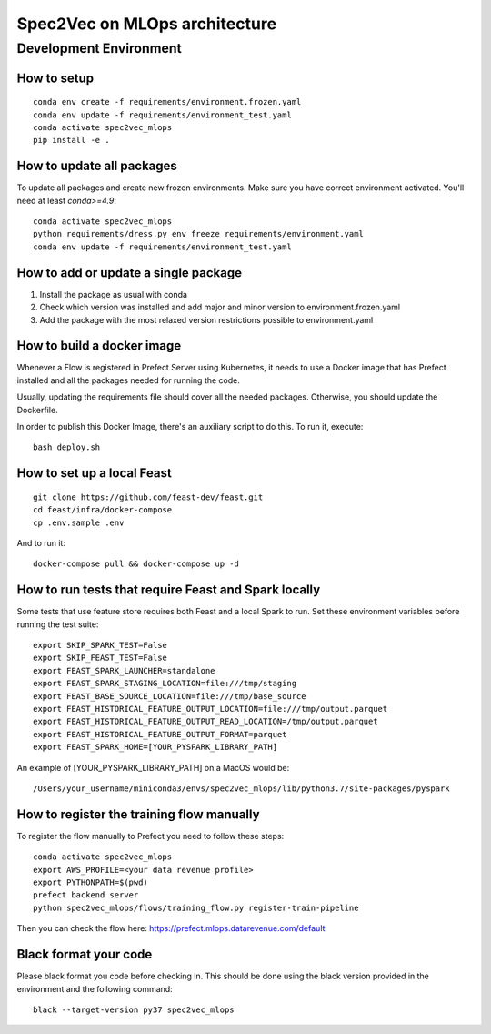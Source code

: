 ##############################
Spec2Vec on MLOps architecture
##############################

Development Environment
=======================

How to setup
------------
::

    conda env create -f requirements/environment.frozen.yaml
    conda env update -f requirements/environment_test.yaml
    conda activate spec2vec_mlops
    pip install -e .

How to update all packages
--------------------------
To update all packages and create new frozen environments. Make sure you have correct
environment activated. You'll need at least `conda>=4.9`::

    conda activate spec2vec_mlops
    python requirements/dress.py env freeze requirements/environment.yaml
    conda env update -f requirements/environment_test.yaml

How to add or update a single package
-------------------------------------

1. Install the package as usual with conda
2. Check which version was installed and add major and minor version to environment.frozen.yaml
3. Add the package with the most relaxed version restrictions possible to environment.yaml

How to build a docker image
-------------------------------------
Whenever a Flow is registered in Prefect Server using Kubernetes, it needs to use a
Docker image that has Prefect installed and all the packages needed for running the code.

Usually, updating the requirements file should cover all the needed packages. Otherwise,
you should update the Dockerfile.

In order to publish this Docker Image, there's an auxiliary script to do this.
To run it, execute::

    bash deploy.sh

How to set up a local Feast
-------------------------------------
::

    git clone https://github.com/feast-dev/feast.git
    cd feast/infra/docker-compose
    cp .env.sample .env

And to run it:
::

    docker-compose pull && docker-compose up -d

How to run tests that require Feast and Spark locally
-----------------------------------------------------

Some tests that use feature store requires both Feast and a local Spark to run.
Set these environment variables before running the test suite:
::

    export SKIP_SPARK_TEST=False
    export SKIP_FEAST_TEST=False
    export FEAST_SPARK_LAUNCHER=standalone
    export FEAST_SPARK_STAGING_LOCATION=file:///tmp/staging
    export FEAST_BASE_SOURCE_LOCATION=file:///tmp/base_source
    export FEAST_HISTORICAL_FEATURE_OUTPUT_LOCATION=file:///tmp/output.parquet
    export FEAST_HISTORICAL_FEATURE_OUTPUT_READ_LOCATION=/tmp/output.parquet
    export FEAST_HISTORICAL_FEATURE_OUTPUT_FORMAT=parquet
    export FEAST_SPARK_HOME=[YOUR_PYSPARK_LIBRARY_PATH]

An example of [YOUR_PYSPARK_LIBRARY_PATH] on a MacOS would be:
::

    /Users/your_username/miniconda3/envs/spec2vec_mlops/lib/python3.7/site-packages/pyspark

How to register the training flow manually
------------------------------------------

To register the flow manually to Prefect you need to follow these steps:
::

    conda activate spec2vec_mlops
    export AWS_PROFILE=<your data revenue profile>
    export PYTHONPATH=$(pwd)
    prefect backend server
    python spec2vec_mlops/flows/training_flow.py register-train-pipeline

Then you can check the flow here: https://prefect.mlops.datarevenue.com/default

Black format your code
-------------------------------------

Please black format you code before checking in. This should be done using the black
version provided in the environment and the following command:
::

    black --target-version py37 spec2vec_mlops